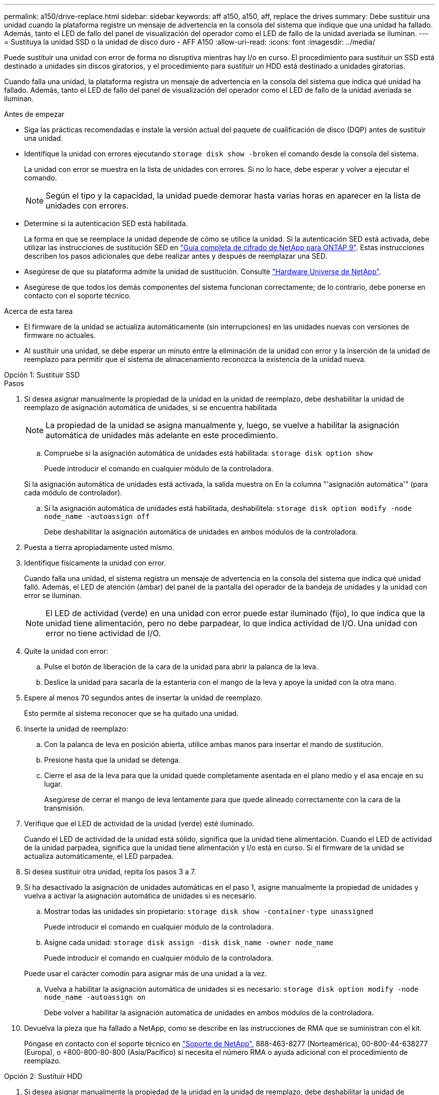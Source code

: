 ---
permalink: a150/drive-replace.html 
sidebar: sidebar 
keywords: aff a150, a150, aff, replace the drives 
summary: Debe sustituir una unidad cuando la plataforma registre un mensaje de advertencia en la consola del sistema que indique que una unidad ha fallado. Además, tanto el LED de fallo del panel de visualización del operador como el LED de fallo de la unidad averiada se iluminan. 
---
= Sustituya la unidad SSD o la unidad de disco duro - AFF A150
:allow-uri-read: 
:icons: font
:imagesdir: ../media/


[role="lead lead"]
Puede sustituir una unidad con error de forma no disruptiva mientras hay I/o en curso. El procedimiento para sustituir un SSD está destinado a unidades sin discos giratorios, y el procedimiento para sustituir un HDD está destinado a unidades giratorias.

Cuando falla una unidad, la plataforma registra un mensaje de advertencia en la consola del sistema que indica qué unidad ha fallado. Además, tanto el LED de fallo del panel de visualización del operador como el LED de fallo de la unidad averiada se iluminan.

.Antes de empezar
* Siga las prácticas recomendadas e instale la versión actual del paquete de cualificación de disco (DQP) antes de sustituir una unidad.
* Identifique la unidad con errores ejecutando `storage disk show -broken` el comando desde la consola del sistema.
+
La unidad con error se muestra en la lista de unidades con errores. Si no lo hace, debe esperar y volver a ejecutar el comando.

+

NOTE: Según el tipo y la capacidad, la unidad puede demorar hasta varias horas en aparecer en la lista de unidades con errores.

* Determine si la autenticación SED está habilitada.
+
La forma en que se reemplace la unidad depende de cómo se utilice la unidad. Si la autenticación SED está activada, debe utilizar las instrucciones de sustitución SED en https://docs.netapp.com/ontap-9/topic/com.netapp.doc.pow-nve/home.html["Guía completa de cifrado de NetApp para ONTAP 9"]. Estas instrucciones describen los pasos adicionales que debe realizar antes y después de reemplazar una SED.

* Asegúrese de que su plataforma admite la unidad de sustitución. Consulte https://hwu.netapp.com["Hardware Universe de NetApp"].
* Asegúrese de que todos los demás componentes del sistema funcionan correctamente; de lo contrario, debe ponerse en contacto con el soporte técnico.


.Acerca de esta tarea
* El firmware de la unidad se actualiza automáticamente (sin interrupciones) en las unidades nuevas con versiones de firmware no actuales.
* Al sustituir una unidad, se debe esperar un minuto entre la eliminación de la unidad con error y la inserción de la unidad de reemplazo para permitir que el sistema de almacenamiento reconozca la existencia de la unidad nueva.


[role="tabbed-block"]
====
.Opción 1: Sustituir SSD
--
.Pasos
. Si desea asignar manualmente la propiedad de la unidad en la unidad de reemplazo, debe deshabilitar la unidad de reemplazo de asignación automática de unidades, si se encuentra habilitada
+

NOTE: La propiedad de la unidad se asigna manualmente y, luego, se vuelve a habilitar la asignación automática de unidades más adelante en este procedimiento.

+
.. Compruebe si la asignación automática de unidades está habilitada: `storage disk option show`
+
Puede introducir el comando en cualquier módulo de la controladora.

+
Si la asignación automática de unidades está activada, la salida muestra `on` En la columna "'asignación automática'" (para cada módulo de controlador).

.. Si la asignación automática de unidades está habilitada, deshabilítela: `storage disk option modify -node node_name -autoassign off`
+
Debe deshabilitar la asignación automática de unidades en ambos módulos de la controladora.



. Puesta a tierra apropiadamente usted mismo.
. Identifique físicamente la unidad con error.
+
Cuando falla una unidad, el sistema registra un mensaje de advertencia en la consola del sistema que indica qué unidad falló. Además, el LED de atención (ámbar) del panel de la pantalla del operador de la bandeja de unidades y la unidad con error se iluminan.

+

NOTE: El LED de actividad (verde) en una unidad con error puede estar iluminado (fijo), lo que indica que la unidad tiene alimentación, pero no debe parpadear, lo que indica actividad de I/O. Una unidad con error no tiene actividad de I/O.

. Quite la unidad con error:
+
.. Pulse el botón de liberación de la cara de la unidad para abrir la palanca de la leva.
.. Deslice la unidad para sacarla de la estantería con el mango de la leva y apoye la unidad con la otra mano.


. Espere al menos 70 segundos antes de insertar la unidad de reemplazo.
+
Esto permite al sistema reconocer que se ha quitado una unidad.

. Inserte la unidad de reemplazo:
+
.. Con la palanca de leva en posición abierta, utilice ambas manos para insertar el mando de sustitución.
.. Presione hasta que la unidad se detenga.
.. Cierre el asa de la leva para que la unidad quede completamente asentada en el plano medio y el asa encaje en su lugar.
+
Asegúrese de cerrar el mango de leva lentamente para que quede alineado correctamente con la cara de la transmisión.



. Verifique que el LED de actividad de la unidad (verde) esté iluminado.
+
Cuando el LED de actividad de la unidad está sólido, significa que la unidad tiene alimentación. Cuando el LED de actividad de la unidad parpadea, significa que la unidad tiene alimentación y I/o está en curso. Si el firmware de la unidad se actualiza automáticamente, el LED parpadea.

. Si desea sustituir otra unidad, repita los pasos 3 a 7.
. Si ha desactivado la asignación de unidades automáticas en el paso 1, asigne manualmente la propiedad de unidades y vuelva a activar la asignación automática de unidades si es necesario.
+
.. Mostrar todas las unidades sin propietario: `storage disk show -container-type unassigned`
+
Puede introducir el comando en cualquier módulo de la controladora.

.. Asigne cada unidad: `storage disk assign -disk disk_name -owner node_name`
+
Puede introducir el comando en cualquier módulo de la controladora.

+
Puede usar el carácter comodín para asignar más de una unidad a la vez.

.. Vuelva a habilitar la asignación automática de unidades si es necesario: `storage disk option modify -node node_name -autoassign on`
+
Debe volver a habilitar la asignación automática de unidades en ambos módulos de la controladora.



. Devuelva la pieza que ha fallado a NetApp, como se describe en las instrucciones de RMA que se suministran con el kit.
+
Póngase en contacto con el soporte técnico en https://mysupport.netapp.com/site/global/dashboard["Soporte de NetApp"], 888-463-8277 (Norteamérica), 00-800-44-638277 (Europa), o +800-800-80-800 (Asia/Pacífico) si necesita el número RMA o ayuda adicional con el procedimiento de reemplazo.



--
.Opción 2: Sustituir HDD
--
. Si desea asignar manualmente la propiedad de la unidad en la unidad de reemplazo, debe deshabilitar la unidad de reemplazo de asignación automática de unidades, si se encuentra habilitada
+

NOTE: La propiedad de la unidad se asigna manualmente y, luego, se vuelve a habilitar la asignación automática de unidades más adelante en este procedimiento.

+
.. Compruebe si la asignación automática de unidades está habilitada: `storage disk option show`
+
Puede introducir el comando en cualquier módulo de la controladora.

+
Si la asignación automática de unidades está activada, la salida muestra `on` En la columna "'asignación automática'" (para cada módulo de controlador).

.. Si la asignación automática de unidades está habilitada, deshabilítela: `storage disk option modify -node node_name -autoassign off`
+
Debe deshabilitar la asignación automática de unidades en ambos módulos de la controladora.



. Puesta a tierra apropiadamente usted mismo.
. Retire con cuidado el bisel de la parte delantera de la plataforma.
. Identifique la unidad de disco con error desde el mensaje de advertencia de la consola del sistema y el LED de fallo iluminado en la unidad de disco
. Pulse el botón de liberación de la cara de la unidad de disco.
+
En función del sistema de almacenamiento, las unidades de disco tienen el botón de liberación situado en la parte superior o a la izquierda de la cara de la unidad de disco.

+
Por ejemplo, la siguiente ilustración muestra una unidad de disco con el botón de liberación situado en la parte superior de la cara de la unidad de disco:

+
image::../media/2240_removing_disk.gif[Retire una unidad con el botón de liberación en la parte superior]

+
El mango de leva de los muelles de accionamiento de disco se abre parcialmente y la unidad de disco se libera del plano medio.

. Tire de la palanca de leva hasta su posición totalmente abierta para desasentar la unidad de disco del plano medio.
+
image::../media/drw_drive_open.gif[Retire una unidad con el botón de liberación en el centro]

. Deslice ligeramente la unidad de disco y deje que el disco se reduzca de forma segura, lo que puede tardar menos de un minuto. A continuación, retire la unidad con las dos manos de la bandeja de discos.
. Con la palanca de leva en la posición abierta, inserte la unidad de disco de repuesto en el compartimiento de la unidad, empujando firmemente hasta que la unidad de disco se detenga.
+

NOTE: Espere un mínimo de 10 segundos antes de insertar una nueva unidad de disco. Esto permite al sistema reconocer que se ha quitado una unidad de disco.

+

NOTE: Si las bahías de unidades de la plataforma no están totalmente cargadas con unidades, es importante colocar la unidad de reemplazo en la misma bahía de unidad desde la que se quitó la unidad con error.

+

NOTE: Utilice dos manos al insertar la unidad de disco, pero no coloque las manos en las placas de la unidad de disco expuestas en la parte inferior del portadiscos.

. Cierre el asa de leva para que la unidad de disco esté completamente asentada en el plano medio y el asa encaje en su lugar.
+
Asegúrese de cerrar lentamente el asa de leva para que quede alineado correctamente con la cara de la unidad de disco.

. Si va a sustituir otra unidad de disco, repita los pasos 4 a 9.
. Vuelva a instalar el bisel.
. Si ha desactivado la asignación de unidades automáticas en el paso 1, asigne manualmente la propiedad de unidades y vuelva a activar la asignación automática de unidades si es necesario.
+
.. Mostrar todas las unidades sin propietario: `storage disk show -container-type unassigned`
+
Puede introducir el comando en cualquier módulo de la controladora.

.. Asigne cada unidad: `storage disk assign -disk disk_name -owner owner_name`
+
Puede introducir el comando en cualquier módulo de la controladora.

+
Puede usar el carácter comodín para asignar más de una unidad a la vez.

.. Vuelva a habilitar la asignación automática de unidades si es necesario: `storage disk option modify -node node_name -autoassign on`
+
Debe volver a habilitar la asignación automática de unidades en ambos módulos de la controladora.



. Devuelva la pieza que ha fallado a NetApp, como se describe en las instrucciones de RMA que se suministran con el kit.
+
Póngase en contacto con el soporte técnico en https://mysupport.netapp.com/site/global/dashboard["Soporte de NetApp"], 888-463-8277 (Norteamérica), 00-800-44-638277 (Europa), o +800-800-80-800 (Asia/Pacífico) si necesita el número RMA o ayuda adicional con el procedimiento de reemplazo.



--
====